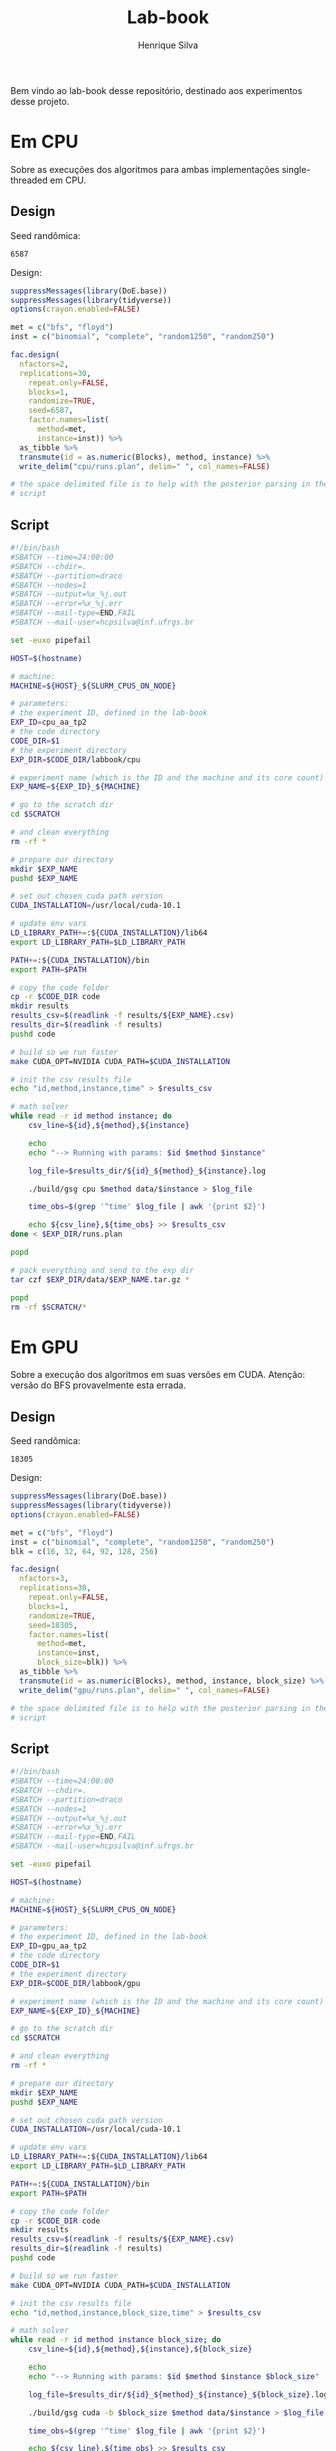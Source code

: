#+title: Lab-book
#+author: Henrique Silva
#+email: hcpsilva@inf.ufrgs.br
#+infojs_opt:
#+property: session *R*
#+property: cache yes
#+property: results graphics
#+property: exports both
#+property: tangle yes

Bem vindo ao lab-book desse repositório, destinado aos experimentos desse
projeto.

* Em CPU

Sobre as execuções dos algoritmos para ambas implementações single-threaded em
CPU.

** Design

Seed randômica:

#+begin_src R :session :results value :exports results
floor(runif(1,1,99999))
#+end_src

#+RESULTS:
: 6587

Design:

#+begin_src R :session :results none
suppressMessages(library(DoE.base))
suppressMessages(library(tidyverse))
options(crayon.enabled=FALSE)

met = c("bfs", "floyd")
inst = c("binomial", "complete", "random1250", "random250")

fac.design(
  nfactors=2,
  replications=30,
    repeat.only=FALSE,
    blocks=1,
    randomize=TRUE,
    seed=6587,
    factor.names=list(
      method=met,
      instance=inst)) %>%
  as_tibble %>%
  transmute(id = as.numeric(Blocks), method, instance) %>%
  write_delim("cpu/runs.plan", delim=" ", col_names=FALSE)

# the space delimited file is to help with the posterior parsing in the shell
# script
#+end_src

** Script

#+begin_src bash :exports both :results output :tangle cpu/script.slurm
#!/bin/bash
#SBATCH --time=24:00:00
#SBATCH --chdir=.
#SBATCH --partition=draco
#SBATCH --nodes=1
#SBATCH --output=%x_%j.out
#SBATCH --error=%x_%j.err
#SBATCH --mail-type=END,FAIL
#SBATCH --mail-user=hcpsilva@inf.ufrgs.br

set -euxo pipefail

HOST=$(hostname)

# machine:
MACHINE=${HOST}_${SLURM_CPUS_ON_NODE}

# parameters:
# the experiment ID, defined in the lab-book
EXP_ID=cpu_aa_tp2
# the code directory
CODE_DIR=$1
# the experiment directory
EXP_DIR=$CODE_DIR/labbook/cpu

# experiment name (which is the ID and the machine and its core count)
EXP_NAME=${EXP_ID}_${MACHINE}

# go to the scratch dir
cd $SCRATCH

# and clean everything
rm -rf *

# prepare our directory
mkdir $EXP_NAME
pushd $EXP_NAME

# set out chosen cuda path version
CUDA_INSTALLATION=/usr/local/cuda-10.1

# update env vars
LD_LIBRARY_PATH+=:${CUDA_INSTALLATION}/lib64
export LD_LIBRARY_PATH=$LD_LIBRARY_PATH

PATH+=:${CUDA_INSTALLATION}/bin
export PATH=$PATH

# copy the code folder
cp -r $CODE_DIR code
mkdir results
results_csv=$(readlink -f results/${EXP_NAME}.csv)
results_dir=$(readlink -f results)
pushd code

# build so we run faster
make CUDA_OPT=NVIDIA CUDA_PATH=$CUDA_INSTALLATION

# init the csv results file
echo "id,method,instance,time" > $results_csv

# math solver
while read -r id method instance; do
    csv_line=${id},${method},${instance}

    echo
    echo "--> Running with params: $id $method $instance"

    log_file=$results_dir/${id}_${method}_${instance}.log

    ./build/gsg cpu $method data/$instance > $log_file

    time_obs=$(grep '^time' $log_file | awk '{print $2}')

    echo ${csv_line},${time_obs} >> $results_csv
done < $EXP_DIR/runs.plan

popd

# pack everything and send to the exp dir
tar czf $EXP_DIR/data/$EXP_NAME.tar.gz *

popd
rm -rf $SCRATCH/*
#+end_src

* Em GPU

Sobre a execução dos algoritmos em suas versões em CUDA. Atenção: versão do BFS
provavelmente esta errada.

** Design

Seed randômica:

#+begin_src R :session :results value :exports results
floor(runif(1,1,99999))
#+end_src

#+RESULTS:
: 18305

Design:

#+begin_src R :session :results none
suppressMessages(library(DoE.base))
suppressMessages(library(tidyverse))
options(crayon.enabled=FALSE)

met = c("bfs", "floyd")
inst = c("binomial", "complete", "random1250", "random250")
blk = c(16, 32, 64, 92, 128, 256)

fac.design(
  nfactors=3,
  replications=30,
    repeat.only=FALSE,
    blocks=1,
    randomize=TRUE,
    seed=18305,
    factor.names=list(
      method=met,
      instance=inst,
      block_size=blk)) %>%
  as_tibble %>%
  transmute(id = as.numeric(Blocks), method, instance, block_size) %>%
  write_delim("gpu/runs.plan", delim=" ", col_names=FALSE)

# the space delimited file is to help with the posterior parsing in the shell
# script
#+end_src

** Script

#+begin_src bash :exports both :results output :tangle gpu/script.slurm
#!/bin/bash
#SBATCH --time=24:00:00
#SBATCH --chdir=.
#SBATCH --partition=draco
#SBATCH --nodes=1
#SBATCH --output=%x_%j.out
#SBATCH --error=%x_%j.err
#SBATCH --mail-type=END,FAIL
#SBATCH --mail-user=hcpsilva@inf.ufrgs.br

set -euxo pipefail

HOST=$(hostname)

# machine:
MACHINE=${HOST}_${SLURM_CPUS_ON_NODE}

# parameters:
# the experiment ID, defined in the lab-book
EXP_ID=gpu_aa_tp2
# the code directory
CODE_DIR=$1
# the experiment directory
EXP_DIR=$CODE_DIR/labbook/gpu

# experiment name (which is the ID and the machine and its core count)
EXP_NAME=${EXP_ID}_${MACHINE}

# go to the scratch dir
cd $SCRATCH

# and clean everything
rm -rf *

# prepare our directory
mkdir $EXP_NAME
pushd $EXP_NAME

# set out chosen cuda path version
CUDA_INSTALLATION=/usr/local/cuda-10.1

# update env vars
LD_LIBRARY_PATH+=:${CUDA_INSTALLATION}/lib64
export LD_LIBRARY_PATH=$LD_LIBRARY_PATH

PATH+=:${CUDA_INSTALLATION}/bin
export PATH=$PATH

# copy the code folder
cp -r $CODE_DIR code
mkdir results
results_csv=$(readlink -f results/${EXP_NAME}.csv)
results_dir=$(readlink -f results)
pushd code

# build so we run faster
make CUDA_OPT=NVIDIA CUDA_PATH=$CUDA_INSTALLATION

# init the csv results file
echo "id,method,instance,block_size,time" > $results_csv

# math solver
while read -r id method instance block_size; do
    csv_line=${id},${method},${instance},${block_size}

    echo
    echo "--> Running with params: $id $method $instance $block_size"

    log_file=$results_dir/${id}_${method}_${instance}_${block_size}.log

    ./build/gsg cuda -b $block_size $method data/$instance > $log_file

    time_obs=$(grep '^time' $log_file | awk '{print $2}')

    echo ${csv_line},${time_obs} >> $results_csv
done < $EXP_DIR/runs.plan

popd

# pack everything and send to the exp dir
tar czf $EXP_DIR/data/$EXP_NAME.tar.gz *

popd
rm -rf $SCRATCH/*
#+end_src

